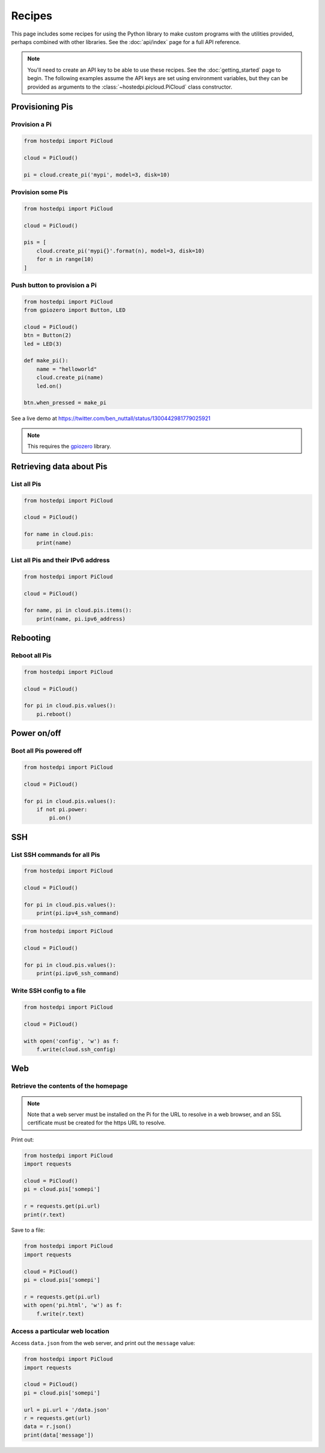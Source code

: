 =======
Recipes
=======

This page includes some recipes for using the Python library to make custom programs with the
utilities provided, perhaps combined with other libraries. See the :doc:`api/index` page for a full
API reference.

.. note::

    You'll need to create an API key to be able to use these recipes. See the :doc:`getting_started`
    page to begin. The following examples assume the API keys are set using environment variables,
    but they can be provided as arguments to the :class:`~hostedpi.picloud.PiCloud` class
    constructor.

Provisioning Pis
================

Provision a Pi
--------------

.. code-block:: python

    from hostedpi import PiCloud

    cloud = PiCloud()

    pi = cloud.create_pi('mypi', model=3, disk=10)

Provision some Pis
------------------

.. code-block:: python

    from hostedpi import PiCloud

    cloud = PiCloud()

    pis = [
        cloud.create_pi('mypi{}'.format(n), model=3, disk=10)
        for n in range(10)
    ]

Push button to provision a Pi
-----------------------------

.. code-block:: python

    from hostedpi import PiCloud
    from gpiozero import Button, LED

    cloud = PiCloud()
    btn = Button(2)
    led = LED(3)

    def make_pi():
        name = "helloworld"
        cloud.create_pi(name)
        led.on()

    btn.when_pressed = make_pi

See a live demo at https://twitter.com/ben_nuttall/status/1300442981779025921

.. note::

    This requires the `gpiozero`_ library.

.. _gpiozero: https://gpiozero.readthedocs.io/

Retrieving data about Pis
=========================

List all Pis
------------

.. code-block:: python

    from hostedpi import PiCloud

    cloud = PiCloud()

    for name in cloud.pis:
        print(name)

List all Pis and their IPv6 address
-----------------------------------

.. code-block:: python

    from hostedpi import PiCloud

    cloud = PiCloud()

    for name, pi in cloud.pis.items():
        print(name, pi.ipv6_address)

Rebooting
=========

Reboot all Pis
--------------

.. code-block:: python

    from hostedpi import PiCloud

    cloud = PiCloud()

    for pi in cloud.pis.values():
        pi.reboot()

Power on/off
============

Boot all Pis powered off
------------------------

.. code-block:: python

    from hostedpi import PiCloud

    cloud = PiCloud()

    for pi in cloud.pis.values():
        if not pi.power:
            pi.on()

SSH
===

List SSH commands for all Pis
-----------------------------

.. code-block:: python

    from hostedpi import PiCloud

    cloud = PiCloud()

    for pi in cloud.pis.values():
        print(pi.ipv4_ssh_command)

.. code-block:: python

    from hostedpi import PiCloud

    cloud = PiCloud()

    for pi in cloud.pis.values():
        print(pi.ipv6_ssh_command)

Write SSH config to a file
--------------------------

.. code-block:: python

    from hostedpi import PiCloud

    cloud = PiCloud()

    with open('config', 'w') as f:
        f.write(cloud.ssh_config)

Web
===

Retrieve the contents of the homepage
-------------------------------------

.. note::
    
    Note that a web server must be installed on the Pi for the URL to resolve in a web browser, and
    an SSL certificate must be created for the https URL to resolve.

Print out:

.. code-block:: python

    from hostedpi import PiCloud
    import requests

    cloud = PiCloud()
    pi = cloud.pis['somepi']

    r = requests.get(pi.url)
    print(r.text)

Save to a file:

.. code-block:: python

    from hostedpi import PiCloud
    import requests

    cloud = PiCloud()
    pi = cloud.pis['somepi']

    r = requests.get(pi.url)
    with open('pi.html', 'w') as f:
        f.write(r.text)

Access a particular web location
--------------------------------

Access ``data.json`` from the web server, and print out the ``message`` value:

.. code-block:: python

    from hostedpi import PiCloud
    import requests

    cloud = PiCloud()
    pi = cloud.pis['somepi']

    url = pi.url + '/data.json'
    r = requests.get(url)
    data = r.json()
    print(data['message'])
